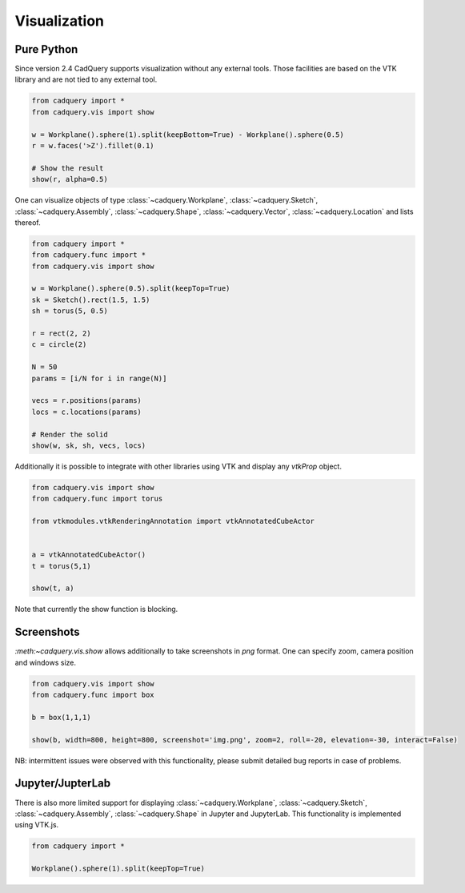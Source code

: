 .. _vis:

===========================
Visualization
===========================


Pure Python
===========

Since version 2.4 CadQuery supports visualization without any external tools. Those facilities are based on the VTK library
and are not tied to any external tool.

.. code-block:: python

    from cadquery import *
    from cadquery.vis import show

    w = Workplane().sphere(1).split(keepBottom=True) - Workplane().sphere(0.5)
    r = w.faces('>Z').fillet(0.1)

    # Show the result
    show(r, alpha=0.5)


..  image:: _static/show.PNG


One can visualize objects of type :class:`~cadquery.Workplane`, :class:`~cadquery.Sketch`, :class:`~cadquery.Assembly`, :class:`~cadquery.Shape`,
:class:`~cadquery.Vector`, :class:`~cadquery.Location` and lists thereof.


.. code-block:: python

   from cadquery import *
   from cadquery.func import *
   from cadquery.vis import show

   w = Workplane().sphere(0.5).split(keepTop=True)
   sk = Sketch().rect(1.5, 1.5)
   sh = torus(5, 0.5)

   r = rect(2, 2)
   c = circle(2)

   N = 50
   params = [i/N for i in range(N)]

   vecs = r.positions(params)
   locs = c.locations(params)

   # Render the solid
   show(w, sk, sh, vecs, locs)


..  image:: _static/show_demo.PNG


Additionally it is possible to integrate with other libraries using VTK and display any `vtkProp` object.


.. code-block:: python

    from cadquery.vis import show
    from cadquery.func import torus

    from vtkmodules.vtkRenderingAnnotation import vtkAnnotatedCubeActor


    a = vtkAnnotatedCubeActor()
    t = torus(5,1)

    show(t, a)

..  image:: _static/show_vtk.PNG


Note that currently the show function is blocking.

Screenshots
===========

`:meth:~cadquery.vis.show` allows additionally to take screenshots in `png` format. One can specify zoom,
camera position and windows size.

.. code-block:: python

    from cadquery.vis import show
    from cadquery.func import box

    b = box(1,1,1)

    show(b, width=800, height=800, screenshot='img.png', zoom=2, roll=-20, elevation=-30, interact=False)

NB: intermittent issues were observed with this functionality, please submit detailed bug reports in case
of problems.

Jupyter/JupterLab
=================

There is also more limited support for displaying :class:`~cadquery.Workplane`, :class:`~cadquery.Sketch`, :class:`~cadquery.Assembly`,
:class:`~cadquery.Shape` in Jupyter and JupyterLab. This functionality is implemented using VTK.js.

.. code-block:: python

    from cadquery import *

    Workplane().sphere(1).split(keepTop=True)

..  image:: _static/show_jupyter.PNG

